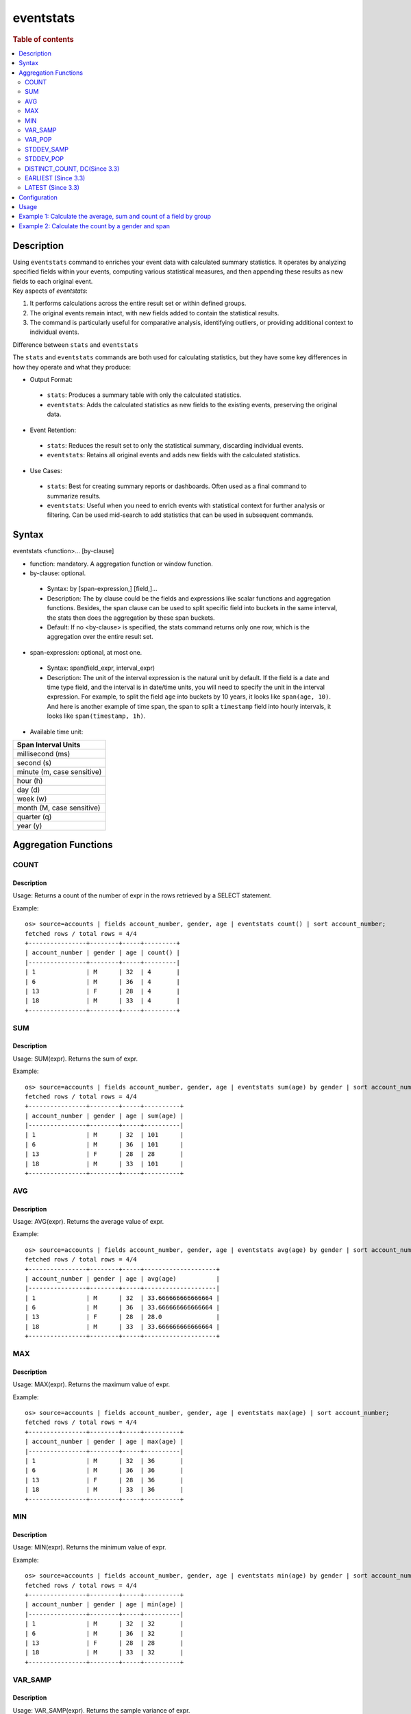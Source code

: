 =============
eventstats
=============

.. rubric:: Table of contents

.. contents::
   :local:
   :depth: 2


Description
============
| Using ``eventstats`` command to enriches your event data with calculated summary statistics. It operates by analyzing specified fields within your events, computing various statistical measures, and then appending these results as new fields to each original event.

| Key aspects of `eventstats`:

1. It performs calculations across the entire result set or within defined groups.
2. The original events remain intact, with new fields added to contain the statistical results.
3. The command is particularly useful for comparative analysis, identifying outliers, or providing additional context to individual events.

| Difference between ``stats`` and ``eventstats``
The ``stats`` and ``eventstats`` commands are both used for calculating statistics, but they have some key differences in how they operate and what they produce:

* Output Format:
 * ``stats``: Produces a summary table with only the calculated statistics.
 * ``eventstats``: Adds the calculated statistics as new fields to the existing events, preserving the original data.
* Event Retention:
 * ``stats``: Reduces the result set to only the statistical summary, discarding individual events.
 * ``eventstats``: Retains all original events and adds new fields with the calculated statistics.
* Use Cases:
 * ``stats``: Best for creating summary reports or dashboards. Often used as a final command to summarize results.
 * ``eventstats``: Useful when you need to enrich events with statistical context for further analysis or filtering. Can be used mid-search to add statistics that can be used in subsequent commands.


Syntax
======
eventstats <function>... [by-clause]


* function: mandatory. A aggregation function or window function.

* by-clause: optional.

 * Syntax: by [span-expression,] [field,]...
 * Description: The by clause could be the fields and expressions like scalar functions and aggregation functions. Besides, the span clause can be used to split specific field into buckets in the same interval, the stats then does the aggregation by these span buckets.
 * Default: If no <by-clause> is specified, the stats command returns only one row, which is the aggregation over the entire result set.

* span-expression: optional, at most one.

 * Syntax: span(field_expr, interval_expr)
 * Description: The unit of the interval expression is the natural unit by default. If the field is a date and time type field, and the interval is in date/time units, you will need to specify the unit in the interval expression. For example, to split the field ``age`` into buckets by 10 years, it looks like ``span(age, 10)``. And here is another example of time span, the span to split a ``timestamp`` field into hourly intervals, it looks like ``span(timestamp, 1h)``.

* Available time unit:
+----------------------------+
| Span Interval Units        |
+============================+
| millisecond (ms)           |
+----------------------------+
| second (s)                 |
+----------------------------+
| minute (m, case sensitive) |
+----------------------------+
| hour (h)                   |
+----------------------------+
| day (d)                    |
+----------------------------+
| week (w)                   |
+----------------------------+
| month (M, case sensitive)  |
+----------------------------+
| quarter (q)                |
+----------------------------+
| year (y)                   |
+----------------------------+

Aggregation Functions
=====================
COUNT
-----

Description
>>>>>>>>>>>

Usage: Returns a count of the number of expr in the rows retrieved by a SELECT statement.

Example::

    os> source=accounts | fields account_number, gender, age | eventstats count() | sort account_number;
    fetched rows / total rows = 4/4
    +----------------+--------+-----+---------+
    | account_number | gender | age | count() |
    |----------------+--------+-----+---------|
    | 1              | M      | 32  | 4       |
    | 6              | M      | 36  | 4       |
    | 13             | F      | 28  | 4       |
    | 18             | M      | 33  | 4       |
    +----------------+--------+-----+---------+

SUM
---

Description
>>>>>>>>>>>

Usage: SUM(expr). Returns the sum of expr.

Example::

    os> source=accounts | fields account_number, gender, age | eventstats sum(age) by gender | sort account_number;
    fetched rows / total rows = 4/4
    +----------------+--------+-----+----------+
    | account_number | gender | age | sum(age) |
    |----------------+--------+-----+----------|
    | 1              | M      | 32  | 101      |
    | 6              | M      | 36  | 101      |
    | 13             | F      | 28  | 28       |
    | 18             | M      | 33  | 101      |
    +----------------+--------+-----+----------+

AVG
---

Description
>>>>>>>>>>>

Usage: AVG(expr). Returns the average value of expr.

Example::

    os> source=accounts | fields account_number, gender, age | eventstats avg(age) by gender | sort account_number;
    fetched rows / total rows = 4/4
    +----------------+--------+-----+--------------------+
    | account_number | gender | age | avg(age)           |
    |----------------+--------+-----+--------------------|
    | 1              | M      | 32  | 33.666666666666664 |
    | 6              | M      | 36  | 33.666666666666664 |
    | 13             | F      | 28  | 28.0               |
    | 18             | M      | 33  | 33.666666666666664 |
    +----------------+--------+-----+--------------------+

MAX
---

Description
>>>>>>>>>>>

Usage: MAX(expr). Returns the maximum value of expr.

Example::

    os> source=accounts | fields account_number, gender, age | eventstats max(age) | sort account_number;
    fetched rows / total rows = 4/4
    +----------------+--------+-----+----------+
    | account_number | gender | age | max(age) |
    |----------------+--------+-----+----------|
    | 1              | M      | 32  | 36       |
    | 6              | M      | 36  | 36       |
    | 13             | F      | 28  | 36       |
    | 18             | M      | 33  | 36       |
    +----------------+--------+-----+----------+

MIN
---

Description
>>>>>>>>>>>

Usage: MIN(expr). Returns the minimum value of expr.

Example::

    os> source=accounts | fields account_number, gender, age | eventstats min(age) by gender | sort account_number;
    fetched rows / total rows = 4/4
    +----------------+--------+-----+----------+
    | account_number | gender | age | min(age) |
    |----------------+--------+-----+----------|
    | 1              | M      | 32  | 32       |
    | 6              | M      | 36  | 32       |
    | 13             | F      | 28  | 28       |
    | 18             | M      | 33  | 32       |
    +----------------+--------+-----+----------+


VAR_SAMP
--------

Description
>>>>>>>>>>>

Usage: VAR_SAMP(expr). Returns the sample variance of expr.

Example::

    os> source=accounts | fields account_number, gender, age | eventstats var_samp(age) | sort account_number;
    fetched rows / total rows = 4/4
    +----------------+--------+-----+--------------------+
    | account_number | gender | age | var_samp(age)      |
    |----------------+--------+-----+--------------------|
    | 1              | M      | 32  | 10.916666666666666 |
    | 6              | M      | 36  | 10.916666666666666 |
    | 13             | F      | 28  | 10.916666666666666 |
    | 18             | M      | 33  | 10.916666666666666 |
    +----------------+--------+-----+--------------------+


VAR_POP
-------

Description
>>>>>>>>>>>

Usage: VAR_POP(expr). Returns the population standard variance of expr.

Example::

    os> source=accounts | fields account_number, gender, age | eventstats var_pop(age) | sort account_number;
    fetched rows / total rows = 4/4
    +----------------+--------+-----+--------------+
    | account_number | gender | age | var_pop(age) |
    |----------------+--------+-----+--------------|
    | 1              | M      | 32  | 8.1875       |
    | 6              | M      | 36  | 8.1875       |
    | 13             | F      | 28  | 8.1875       |
    | 18             | M      | 33  | 8.1875       |
    +----------------+--------+-----+--------------+

STDDEV_SAMP
-----------

Description
>>>>>>>>>>>

Usage: STDDEV_SAMP(expr). Return the sample standard deviation of expr.

Example::

    os> source=accounts | fields account_number, gender, age | eventstats stddev_samp(age) | sort account_number;
    fetched rows / total rows = 4/4
    +----------------+--------+-----+-------------------+
    | account_number | gender | age | stddev_samp(age)  |
    |----------------+--------+-----+-------------------|
    | 1              | M      | 32  | 3.304037933599835 |
    | 6              | M      | 36  | 3.304037933599835 |
    | 13             | F      | 28  | 3.304037933599835 |
    | 18             | M      | 33  | 3.304037933599835 |
    +----------------+--------+-----+-------------------+


STDDEV_POP
----------

Description
>>>>>>>>>>>

Usage: STDDEV_POP(expr). Return the population standard deviation of expr.

Example::

    os> source=accounts | fields account_number, gender, age | eventstats stddev_pop(age) | sort account_number;
    fetched rows / total rows = 4/4
    +----------------+--------+-----+--------------------+
    | account_number | gender | age | stddev_pop(age)    |
    |----------------+--------+-----+--------------------|
    | 1              | M      | 32  | 2.8613807855648994 |
    | 6              | M      | 36  | 2.8613807855648994 |
    | 13             | F      | 28  | 2.8613807855648994 |
    | 18             | M      | 33  | 2.8613807855648994 |
    +----------------+--------+-----+--------------------+


DISTINCT_COUNT, DC(Since 3.3)
------------------

Description
>>>>>>>>>>>

Usage: DISTINCT_COUNT(expr), DC(expr). Returns the approximate number of distinct values using the HyperLogLog++ algorithm. Both functions are equivalent.

For details on algorithm accuracy and precision control, see the `OpenSearch Cardinality Aggregation documentation <https://docs.opensearch.org/latest/aggregations/metric/cardinality/#controlling-precision>`_.


Example::

    os> source=accounts | fields account_number, gender, state, age | eventstats dc(state) as distinct_states, distinct_count(state) as dc_states_alt by gender | sort account_number;
    fetched rows / total rows = 4/4
    +----------------+--------+-------+-----+-----------------+---------------+
    | account_number | gender | state | age | distinct_states | dc_states_alt |
    |----------------+--------+-------+-----+-----------------+---------------|
    | 1              | M      | IL    | 32  | 3               | 3             |
    | 6              | M      | TN    | 36  | 3               | 3             |
    | 13             | F      | VA    | 28  | 1               | 1             |
    | 18             | M      | MD    | 33  | 3               | 3             |
    +----------------+--------+-------+-----+-----------------+---------------+

EARLIEST (Since 3.3)
---------------------

Description
>>>>>>>>>>>

Usage: EARLIEST(field [, time_field]). Return the earliest value of a field based on timestamp ordering. This function enriches each event with the earliest value found within the specified grouping.

* field: mandatory. The field to return the earliest value for.
* time_field: optional. The field to use for time-based ordering. Defaults to @timestamp if not specified.

Note: This function requires Calcite to be enabled (see `Configuration`_ section above).

Example::

    os> source=events | fields @timestamp, host, message | eventstats earliest(message) by host | sort @timestamp;
    fetched rows / total rows = 8/8
    +---------------------+---------+----------------------+-------------------+
    | @timestamp          | host    | message              | earliest(message) |
    |---------------------+---------+----------------------+-------------------|
    | 2023-01-01 10:00:00 | server1 | Starting up          | Starting up       |
    | 2023-01-01 10:05:00 | server2 | Initializing         | Initializing      |
    | 2023-01-01 10:10:00 | server1 | Ready to serve       | Starting up       |
    | 2023-01-01 10:15:00 | server2 | Ready                | Initializing      |
    | 2023-01-01 10:20:00 | server1 | Processing requests  | Starting up       |
    | 2023-01-01 10:25:00 | server2 | Handling connections | Initializing      |
    | 2023-01-01 10:30:00 | server1 | Shutting down        | Starting up       |
    | 2023-01-01 10:35:00 | server2 | Maintenance mode     | Initializing      |
    +---------------------+---------+----------------------+-------------------+

Example with custom time field::

    os> source=events | fields event_time, status, category | eventstats earliest(status, event_time) by category | sort event_time;
    fetched rows / total rows = 8/8
    +---------------------+------------+----------+------------------------------+
    | event_time          | status     | category | earliest(status, event_time) |
    |---------------------+------------+----------+------------------------------|
    | 2023-01-01 09:55:00 | pending    | orders   | pending                      |
    | 2023-01-01 10:00:00 | active     | users    | active                       |
    | 2023-01-01 10:05:00 | processing | orders   | pending                      |
    | 2023-01-01 10:10:00 | inactive   | users    | active                       |
    | 2023-01-01 10:15:00 | completed  | orders   | pending                      |
    | 2023-01-01 10:20:00 | pending    | users    | active                       |
    | 2023-01-01 10:25:00 | cancelled  | orders   | pending                      |
    | 2023-01-01 10:30:00 | inactive   | users    | active                       |
    +---------------------+------------+----------+------------------------------+


LATEST (Since 3.3)
-------------------

Description
>>>>>>>>>>>

Usage: LATEST(field [, time_field]). Return the latest value of a field based on timestamp ordering. This function enriches each event with the latest value found within the specified grouping.

* field: mandatory. The field to return the latest value for.
* time_field: optional. The field to use for time-based ordering. Defaults to @timestamp if not specified.

Note: This function requires Calcite to be enabled (see `Configuration`_ section above).

Example::

    os> source=events | fields @timestamp, host, message | eventstats latest(message) by host | sort @timestamp;
    fetched rows / total rows = 8/8
    +---------------------+---------+----------------------+------------------+
    | @timestamp          | host    | message              | latest(message)  |
    |---------------------+---------+----------------------+------------------|
    | 2023-01-01 10:00:00 | server1 | Starting up          | Shutting down    |
    | 2023-01-01 10:05:00 | server2 | Initializing         | Maintenance mode |
    | 2023-01-01 10:10:00 | server1 | Ready to serve       | Shutting down    |
    | 2023-01-01 10:15:00 | server2 | Ready                | Maintenance mode |
    | 2023-01-01 10:20:00 | server1 | Processing requests  | Shutting down    |
    | 2023-01-01 10:25:00 | server2 | Handling connections | Maintenance mode |
    | 2023-01-01 10:30:00 | server1 | Shutting down        | Shutting down    |
    | 2023-01-01 10:35:00 | server2 | Maintenance mode     | Maintenance mode |
    +---------------------+---------+----------------------+------------------+

Example with custom time field::

    os> source=events | fields event_time, status message, category | eventstats latest(status, event_time) by category | sort event_time;
    fetched rows / total rows = 8/8
    +---------------------+------------+----------------------+----------+----------------------------+
    | event_time          | status     | message              | category | latest(status, event_time) |
    |---------------------+------------+----------------------+----------+----------------------------|
    | 2023-01-01 09:55:00 | pending    | Starting up          | orders   | cancelled                  |
    | 2023-01-01 10:00:00 | active     | Initializing         | users    | inactive                   |
    | 2023-01-01 10:05:00 | processing | Ready to serve       | orders   | cancelled                  |
    | 2023-01-01 10:10:00 | inactive   | Ready                | users    | inactive                   |
    | 2023-01-01 10:15:00 | completed  | Processing requests  | orders   | cancelled                  |
    | 2023-01-01 10:20:00 | pending    | Handling connections | users    | inactive                   |
    | 2023-01-01 10:25:00 | cancelled  | Shutting down        | orders   | cancelled                  |
    | 2023-01-01 10:30:00 | inactive   | Maintenance mode     | users    | inactive                   |
    +---------------------+------------+----------------------+----------+----------------------------+


Configuration
=============
This command requires Calcite enabled.

Enable Calcite::

	>> curl -H 'Content-Type: application/json' -X PUT localhost:9200/_plugins/_query/settings -d '{
	  "transient" : {
	    "plugins.calcite.enabled" : true
	  }
	}'

Result set::

    {
      "acknowledged": true,
      "persistent": {
        "plugins": {
          "calcite": {
            "enabled": "true"
          }
        }
      },
      "transient": {}
    }

Usage
=====

Eventstats::

    source = table | eventstats avg(a)
    source = table | where a < 50 | eventstats count(c)
    source = table | eventstats min(c), max(c) by b
    source = table | eventstats count(c) as count_by by b | where count_by > 1000
    source = table | eventstats dc(field) as distinct_count
    source = table | eventstats distinct_count(category) by region


Example 1: Calculate the average, sum and count of a field by group
==================================================================

The example show calculate the average age, sum age and count of events of all the accounts group by gender.

PPL query::

    os> source=accounts | fields account_number, gender, age | eventstats avg(age), sum(age), count() by gender | sort account_number;
    fetched rows / total rows = 4/4
    +----------------+--------+-----+--------------------+----------+---------+
    | account_number | gender | age | avg(age)           | sum(age) | count() |
    |----------------+--------+-----+--------------------+----------+---------|
    | 1              | M      | 32  | 33.666666666666664 | 101      | 3       |
    | 6              | M      | 36  | 33.666666666666664 | 101      | 3       |
    | 13             | F      | 28  | 28.0               | 28       | 1       |
    | 18             | M      | 33  | 33.666666666666664 | 101      | 3       |
    +----------------+--------+-----+--------------------+----------+---------+

Example 2: Calculate the count by a gender and span
===================================================

The example gets the count of age by the interval of 10 years and group by gender.

PPL query::

    os> source=accounts | fields account_number, gender, age | eventstats count() as cnt by span(age, 5) as age_span, gender | sort account_number;
    fetched rows / total rows = 4/4
    +----------------+--------+-----+-----+
    | account_number | gender | age | cnt |
    |----------------+--------+-----+-----|
    | 1              | M      | 32  | 2   |
    | 6              | M      | 36  | 1   |
    | 13             | F      | 28  | 1   |
    | 18             | M      | 33  | 2   |
    +----------------+--------+-----+-----+
